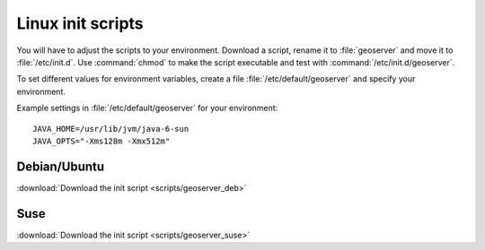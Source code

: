 .. _production_linuxscript:

Linux init scripts
==================

You will have to adjust the scripts to your environment. Download a script, rename it to :file:`geoserver` and move it to :file:`/etc/init.d`. Use :command:`chmod` to make the script executable and test with :command:`/etc/init.d/geoserver`.

To set different values for environment variables, create a file :file:`/etc/default/geoserver` and specify your  environment.

Example settings in :file:`/etc/default/geoserver` for your environment::

 JAVA_HOME=/usr/lib/jvm/java-6-sun
 JAVA_OPTS="-Xms128m -Xmx512m"



Debian/Ubuntu
-------------

:download:`Download the init script <scripts/geoserver_deb>`


Suse
----

:download:`Download the init script <scripts/geoserver_suse>`


